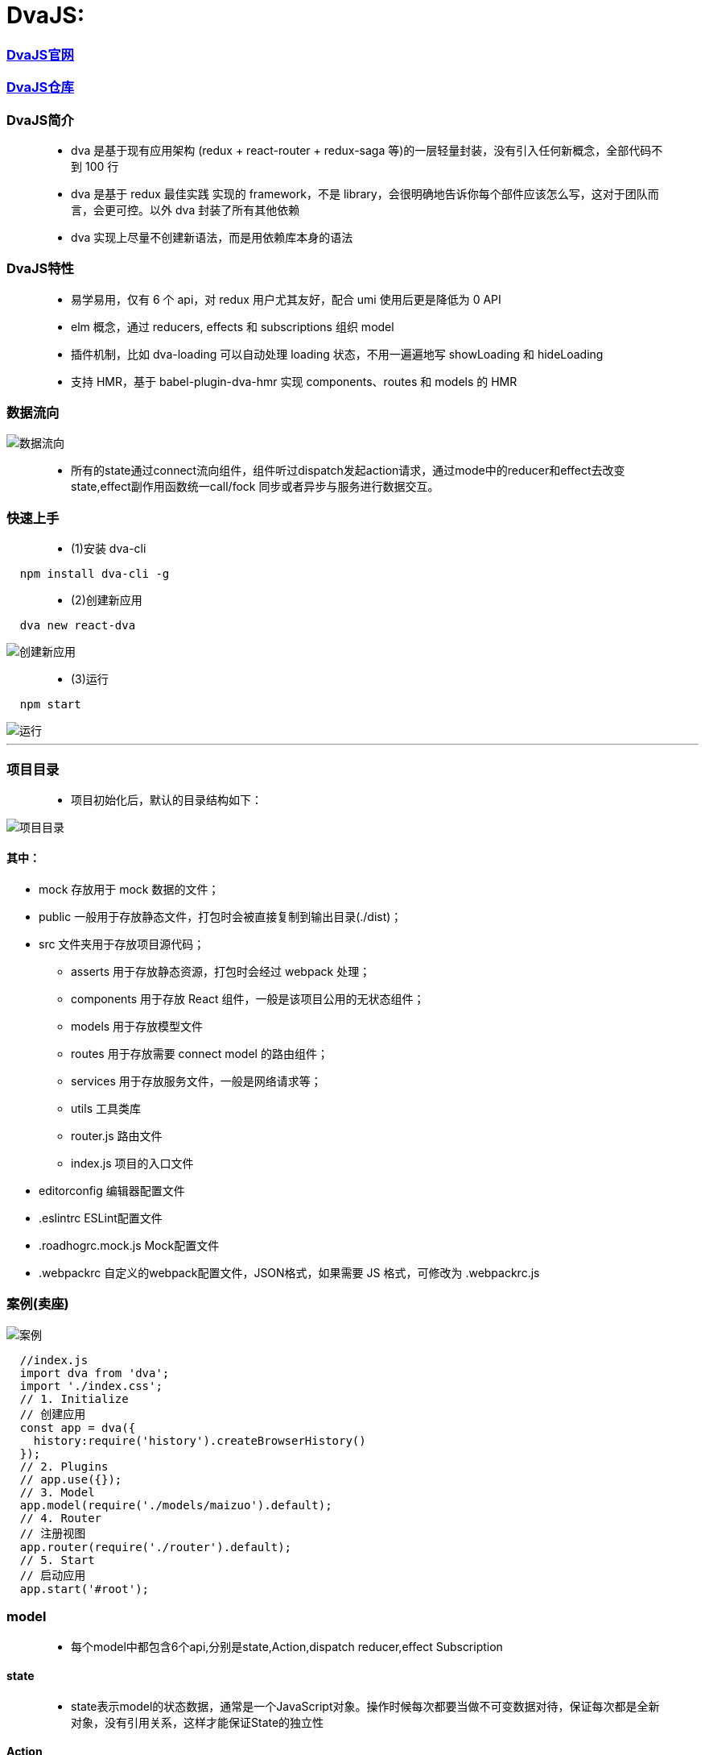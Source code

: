 
# DvaJS:

=== https://dvajs.com/guide[DvaJS官网]
=== https://github.com/dvajs/dva[DvaJS仓库]

=== DvaJS简介

> - dva 是基于现有应用架构 (redux + react-router + redux-saga 等)的一层轻量封装，没有引入任何新概念，全部代码不到 100 行
> - dva 是基于 redux 最佳实践 实现的 framework，不是 library，会很明确地告诉你每个部件应该怎么写，这对于团队而言，会更可控。以外 dva 封装了所有其他依赖
> - dva 实现上尽量不创建新语法，而是用依赖库本身的语法

=== DvaJS特性

> - 易学易用，仅有 6 个 api，对 redux 用户尤其友好，配合 umi 使用后更是降低为 0 API
> - elm 概念，通过 reducers, effects 和 subscriptions 组织 model
> - 插件机制，比如 dva-loading 可以自动处理 loading 状态，不用一遍遍地写 showLoading 和 hideLoading
> - 支持 HMR，基于 babel-plugin-dva-hmr 实现 components、routes 和 models 的 HMR

=== 数据流向

image::https://github.com/god1097/picture/blob/main/DVAJS/%E6%B5%81%E7%A8%8B%E5%9B%BE.png[数据流向]

> - 所有的state通过connect流向组件，组件听过dispatch发起action请求，通过mode中的reducer和effect去改变state,effect副作用函数统一call/fock 同步或者异步与服务进行数据交互。


=== 快速上手

> - (1)安装 dva-cli

```jsx
  npm install dva-cli -g
```

> - (2)创建新应用

```jsx
  dva new react-dva
```

image::https://github.com/god1097/picture/blob/main/DVAJS/dva%20new.png[创建新应用]

> - (3)运行


```jsx
  npm start
```

image::https://github.com/god1097/picture/blob/main/DVAJS/dva%E5%BC%80%E5%A7%8B%E7%95%8C%E9%9D%A2.png[运行]

---


=== 项目目录

> - 项目初始化后，默认的目录结构如下：

image::https://github.com/god1097/picture/blob/main/DVAJS/%E9%A1%B9%E7%9B%AE%E7%9B%AE%E5%BD%95.png[项目目录]

==== 其中：

- mock 存放用于 mock 数据的文件；
- public 一般用于存放静态文件，打包时会被直接复制到输出目录(./dist)；
- src 文件夹用于存放项目源代码；
* asserts 用于存放静态资源，打包时会经过 webpack 处理；
* components 用于存放 React 组件，一般是该项目公用的无状态组件；
* models 用于存放模型文件
* routes 用于存放需要 connect model 的路由组件；
* services 用于存放服务文件，一般是网络请求等；
* utils 工具类库
* router.js 路由文件
* index.js 项目的入口文件
- editorconfig 编辑器配置文件
- .eslintrc ESLint配置文件
- .roadhogrc.mock.js Mock配置文件
- .webpackrc 自定义的webpack配置文件，JSON格式，如果需要 JS 格式，可修改为 .webpackrc.js


=== 案例(卖座)


image::https://github.com/god1097/picture/blob/main/DVAJS/dva%E6%A1%88%E4%BE%8B.gif[案例]


```jsx
  //index.js
  import dva from 'dva';
  import './index.css';
  // 1. Initialize
  // 创建应用
  const app = dva({
    history:require('history').createBrowserHistory()
  });
  // 2. Plugins
  // app.use({});
  // 3. Model
  app.model(require('./models/maizuo').default);
  // 4. Router
  // 注册视图
  app.router(require('./router').default);
  // 5. Start
  // 启动应用
  app.start('#root');
```

=== model

> - 每个model中都包含6个api,分别是state,Action,dispatch reducer,effect Subscription

==== state

> - state表示model的状态数据，通常是一个JavaScript对象。操作时候每次都要当做不可变数据对待，保证每次都是全新对象，没有引用关系，这样才能保证State的独立性

==== Action

> - Action是一个普通的JavaScript对象，是改变State的唯一途径，无论是UI事件，网络回调，还是websocket等数据源获取数据，最终都是通过dispatch函数调用一个action

==== dispatch

> - dispatch 函数是一个触发action函数，dispatch可以看成是触发这个行为的方式

==== reducer

> - reducer函数接收两个参数，reducer来自函数式编程

==== Effect

> - Effect 表示为副作用函数，在应用中最常见的就是异步操作。dva为了控制副作用的操作，底层是引用了redux-saga做异步流程。
> - 由于采用了函数式编程（generator函数），所以讲异步转换成同步，从而Effect转成纯函数。

==== Subscription

> - Subscription 是一种从源获取数据的方法。它在函数被注册的时候调用


```jsx
  //models/maizuo.js
  import {getList} from "../services/maizuo";
  export default {
    namespace: 'maizuo',
    state: {
      isShow:true,
      list:[]
    },
    reducers:{
      show(prestate,action){
        return {...prestate,isShow:true}
      },
      hide(prestate,action){
        return {...prestate,isShow:false}
      },
      setlist(prestate, {payload}){
        return {...prestate,list:payload}
      }
    },
    subscriptions: {
      setup({ dispatch, history }) {
        console.log("INIT")
      }
    },
    effects: {
      *getCinemaList(action,{call,put}) {
        var res = yield call(getList)
        yield put({
          type:'setlist',
          payload:res.data.data.cinemas
        })
      }
    }
  }
```




=== 路由组件

---


```jsx
  //router.jsx
  import React from 'react';
  import { Router, Route, Switch,Redirect } from 'dva/router';
  import App from './routes/App'
  import Film from "./routes/Film";
  import Cinema from "./routes/Cinema";
  import Center from "./routes/Center";
  import Detail from "./routes/Detail";
  import Login from "./routes/Login";
  function RouterConfig({ history }) {
    return (
      <Router history={history}>
        <Switch>
          <Route path="/login" component={Login}/>
          <Route path="/" render={()=>
            <App>
              <Switch>
                <Route path="/film" component={Film}/>
                <Route path="/cinema" component={Cinema}/>
                <Route path="/center" render={()=>
                localStorage.getItem('token')?<Center/>: <Redirect  to='/login'/>
                }/>
                <Route path="/detail/:id" component={Detail}/>
                <Redirect from='/' to='/film' />
              </Switch>
            </App>
          } />
        </Switch>
      </Router>
    );
  }
  export default RouterConfig;
```

```jsx
  //routes/App.jsx
  import React, {Component} from 'react';
  import Tabbar from "../components/Tabbar";
  import {connect} from "dva";
  class App extends Component {
    render() {
      return (
        <div>
          {this.props.children}
          {this.props.isShow && <Tabbar/>}
        </div>
      );
    }
  }
  export default connect((state)=>{
    return {
      isShow:state.maizuo.isShow
    }
  })(App);
```

```jsx
  //routes/Film.jsx
  import React, {Component} from 'react';
  import request from "../utils/request";
  class Film extends Component {
    state = {
      info: []
    }
    componentDidMount() {
      request('https://m.maizuo.com/gateway?cityId=110100&pageNum=1&pageSize=10&type=1&k=2094836',{
        method: 'GET',
        headers: {
          'X-Client-Info': '{"a":"3000","ch":"1002","v":"5.2.0","e":"16454231757924214661121","bc":"110100"}',
          'X-Host': 'mall.film-ticket.film.list'
        }
      }).then(response=>this.setState({info:response.data.data.films}))
    }
    render() {
      return (
        <div>
          {
            this.state.info.map(info => {
              return <li key={info.filmId} onClick={()=>this.props.history.push(`/detail/${info.filmId}`)}>
                <img src={info.poster} alt={info.name} style={{width:'100px'}} />
                <p>{info.name}</p>
              </li>
            })
          }
        </div>
      );
    }
  }
  export default Film;
```

```jsx
  //routes/Cinema.jsx
  import React, {Component} from 'react';
  import {connect} from "dva";
  class Cinema extends Component {
    componentDidMount() {
      if(this.props.list.length === 0){
        this.props.dispatch({
          type: "maizuo/getCinemaList"
        })
      }
    }
    render() {
      return (
        <div>
          <ul>
            {this.props.list.map(item=>{
              return <li key={item.cinemaId}>{item.name}</li>
            })}
          </ul>
        </div>
      );
    }
  }
  export default connect((state)=>({list:state.maizuo.list}))(Cinema);
```

```jsx
  //routes/Center.jsx
  import React, {Component} from 'react';
  import {withRouter} from 'dva/router'
  import request from "../utils/request";
  class Center extends Component {
    componentDidMount() {
      request('/api/mmdb/movie/v3/list/hot.json?ct=%E6%88%90%E9%83%BD&ci=59&channelId=4',).then(function(response) {
        console.log(response)
      })
      request('/users').then(response => {console.log(response.data)});
    }
    render() {
      return (
        <div>
          Center
          <WithRouter/>
        </div>
      );
    }
  }
  class Child extends Component{
    render() {
      return (
        <div>
          <button onClick={()=>{
            localStorage.removeItem('token')
            this.props.history.push('/login')
          }}>Exit</button>
        </div>
      )
    }
  }
  const WithRouter = withRouter(Child)
  export default Center;
```

```jsx
  //routes/Detail.jsx
  import React, {Component} from 'react';
  import {connect} from "dva";
  class Detail extends Component {
    componentDidMount() {
      this.props.dispatch({
        type: 'maizuo/hide'
      })
    }
    componentWillUnmount() {
      this.props.dispatch({
        type: 'maizuo/show'
      })
    }
    render() {
      return (
        <div>
          Detail-ID:{this.props.match.params.id}
        </div>
      );
    }
  }
  export default connect()(Detail);
```

```jsx
  //routes/Login.jsx
  import React, {Component} from 'react';
  import request from "../utils/request";
  class Login extends Component {
    username = React.createRef()
    password = React.createRef()
    render() {
      return (
        <div>
          用户名：
          <input type="text" ref={this.username}/>
          <br/>
          密码：
          <input type="password" ref={this.password}/>
          <button onClick={()=>{
              request('/users/login', {
                method:"POST",
                body:JSON.stringify({
                  username: this.username.current.value,
                  password: this.password.current.value
                }),
                headers: {
                  'Content-Type': 'application/json'
                }
              }).then(response => {
                if(response.data.ok){

                  localStorage.setItem("token","dwawe31wqe")
                  this.props.history.push('/center')

                }else {
                  alert('用户名密码错误')
                }
              })
              this.username.current.value = ''
              this.password.current.value = ''
          }}>LOGIN</button>
        </div>
      );
    }
  }
  export default Login;
```

---

=== 一般组件

---

```jsx
//components/Tabbar.jsx
import React, {Component} from 'react';
import {NavLink} from 'dva/router'
import style from './Tabbar.css';
class Tabbar extends Component {
  render() {
    return (
      <footer>
        <ul>
          <li><NavLink to="/film" activeClassName={style.active}>film</NavLink></li>
          <li><NavLink to="/cinema" activeClassName={style.active}>cinema</NavLink></li>
          <li><NavLink to="/center" activeClassName={style.active}>center</NavLink></li>
        </ul>
      </footer>
    );
  }
}
export default Tabbar;
```

---


=== 其他

---


```js
  //services/maizuo.js
  import request from '../utils/request';
  export  function getList(){
    return request('https://m.maizuo.com/gateway?cityId=110100&ticketFlag=1&k=9761834',{
      method:"GET",
      headers: {
        'X-Client-Info': '{"a":"3000","ch":"1002","v":"5.2.0","e":"16454231757924214661121","bc":"110100"}',
        'X-Host': 'mall.film-ticket.cinema.list'
      }
    })
  }
```

```js
  //utils/request.js
  //DvaJS封装的fetch
  import fetch from 'dva/fetch';
  function parseJSON(response) {
    return response.json();
  }
  function checkStatus(response) {
    if (response.status >= 200 && response.status < 300) {
      return response;
    }
    const error = new Error(response.statusText);
    error.response = response;
    throw error;
  }
  /**
   * Requests a URL, returning a promise.
   *
   * @param  {string} url       The URL we want to request
   * @param  {object} [options] The options we want to pass to "fetch"
   * @return {object}           An object containing either "data" or "err"
   */
  export default function request(url, options) {
    return fetch(url, options)
      .then(checkStatus)
      .then(parseJSON)
      .then(data => ({ data }))
      .catch(err => ({ err }));
  }
```

```json
  //.webpackrc
  {
  "proxy":{
    "/api":{
      "target":"https://i.maoyan.com",
       "changeOrigin":true
      }
    }
  }
```

**mock模拟服务端数据**

```js
  //mock/test.js
  export default {
    'GET /users':{name: 'John',age:20,location: 'beijing'},
    'POST /users/login':(request,response)=>{
      if(request.body.username === 'xiaoming' && request.body.password === '123'){
        response.send({ok:1})
      }else{
        response.send({ok:0})
      }
    }
  }
```


---
